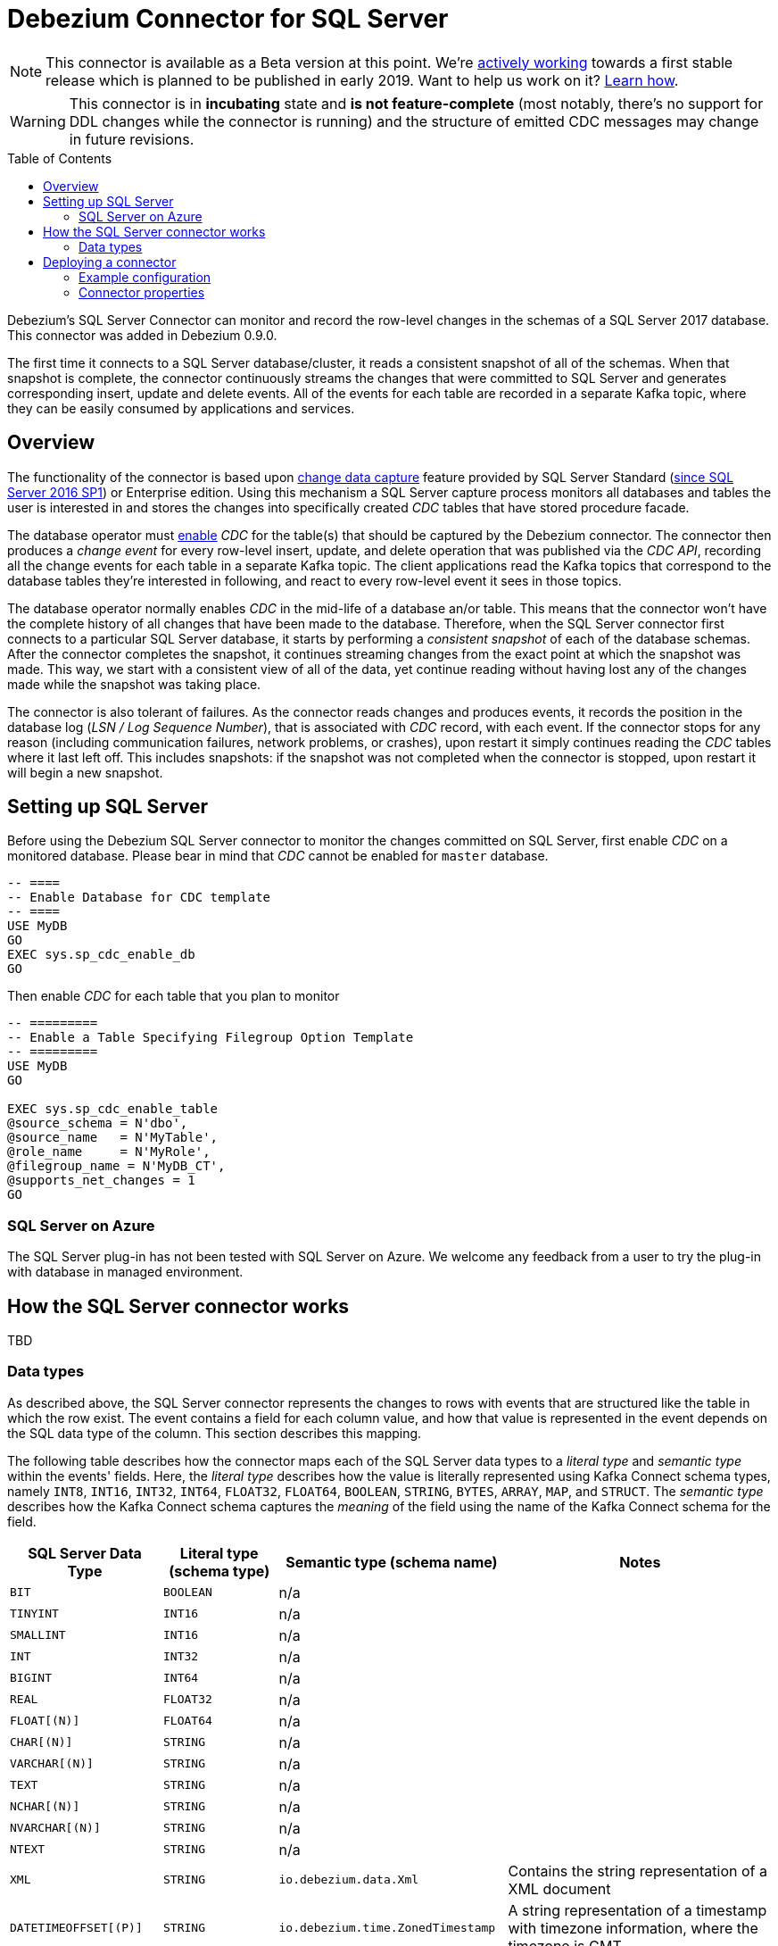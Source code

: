 = Debezium Connector for SQL Server
:awestruct-layout: doc
:toc:
:toc-placement: macro
:linkattrs:
:icons: font
:source-highlighter: highlight.js

[NOTE]
====
This connector is available as a Beta version at this point.
We're https://github.com/debezium/debezium-incubator/tree/master/debezium-connector-sqlserver[actively working] towards a first stable release which is planned to be published in early 2019.
Want to help us work on it? link:/docs/contribute/[Learn how].
====

[WARNING]
====
This connector is in *incubating* state and *is not feature-complete* (most notably, there’s no support for DDL changes while the connector is running) and the structure of emitted CDC messages may change in future revisions.
====

toc::[]

Debezium's SQL Server Connector can monitor and record the row-level changes in the schemas of a SQL Server 2017 database.
This connector was added in Debezium 0.9.0.

The first time it connects to a SQL Server database/cluster, it reads a consistent snapshot of all of the schemas.
When that snapshot is complete, the connector continuously streams the changes that were committed to SQL Server and generates corresponding insert, update and delete events.
All of the events for each table are recorded in a separate Kafka topic, where they can be easily consumed by applications and services.

[[overview]]
== Overview

The functionality of the connector is based upon https://docs.microsoft.com/en-us/sql/relational-databases/track-changes/about-change-data-capture-sql-server?view=sql-server-2017[change data capture] feature provided by SQL Server Standard (https://blogs.msdn.microsoft.com/sqlreleaseservices/sql-server-2016-service-pack-1-sp1-released/[since SQL Server 2016 SP1]) or Enterprise edition.
Using this mechanism a SQL Server capture process monitors all databases and tables the user is interested in and stores the changes into specifically created _CDC_ tables that have stored procedure facade.

The database operator must https://docs.microsoft.com/en-us/sql/relational-databases/track-changes/enable-and-disable-change-data-capture-sql-server?view=sql-server-2017[enable] _CDC_ for the table(s) that should be captured by the Debezium connector.
The connector then produces a _change event_ for every row-level insert, update, and delete operation that was published via the _CDC API_, recording all the change events for each table in a separate Kafka topic.
The client applications read the Kafka topics that correspond to the database tables they're interested in following, and react to every row-level event it sees in those topics.

The database operator normally enables _CDC_ in the mid-life of a database an/or table.
This means that the connector won't have the complete history of all changes that have been made to the database.
Therefore, when the SQL Server connector first connects to a particular SQL Server database, it starts by performing a _consistent snapshot_ of each of the database schemas.
After the connector completes the snapshot, it continues streaming changes from the exact point at which the snapshot was made.
This way, we start with a consistent view of all of the data, yet continue reading without having lost any of the changes made while the snapshot was taking place.

The connector is also tolerant of failures.
As the connector reads changes and produces events, it records the position in the database log (_LSN / Log Sequence Number_), that is associated with _CDC_ record, with each event.
If the connector stops for any reason (including communication failures, network problems, or crashes), upon restart it simply continues reading the _CDC_ tables where it last left off.
This includes snapshots: if the snapshot was not completed when the connector is stopped, upon restart it will begin a new snapshot.

[[setting-up-sqlserver]]
== Setting up SQL Server

Before using the Debezium SQL Server connector to monitor the changes committed on SQL Server, first enable _CDC_ on a monitored database.
Please bear in mind that _CDC_ cannot be enabled for `master` database.
[source,sql]
----
-- ====
-- Enable Database for CDC template
-- ====
USE MyDB
GO
EXEC sys.sp_cdc_enable_db
GO
----

Then enable _CDC_ for each table that you plan to monitor
[source,sql]
----
-- =========
-- Enable a Table Specifying Filegroup Option Template
-- =========
USE MyDB
GO

EXEC sys.sp_cdc_enable_table
@source_schema = N'dbo',
@source_name   = N'MyTable',
@role_name     = N'MyRole',
@filegroup_name = N'MyDB_CT',
@supports_net_changes = 1
GO
----

[[azure]]
=== SQL Server on Azure

The SQL Server plug-in has not been tested with SQL Server on Azure.
We welcome any feedback from a user to try the plug-in with database in managed environment.

[[how-the-connector-works]]
== How the SQL Server connector works
TBD

[[data-types]]
=== Data types

As described above, the SQL Server connector represents the changes to rows with events that are structured like the table in which the row exist.
The event contains a field for each column value, and how that value is represented in the event depends on the SQL data type of the column. This section describes this mapping.

The following table describes how the connector maps each of the SQL Server data types to a _literal type_ and _semantic type_ within the events' fields.
Here, the _literal type_ describes how the value is literally represented using Kafka Connect schema types, namely `INT8`, `INT16`, `INT32`, `INT64`, `FLOAT32`, `FLOAT64`, `BOOLEAN`, `STRING`, `BYTES`, `ARRAY`, `MAP`, and `STRUCT`.
The _semantic type_ describes how the Kafka Connect schema captures the _meaning_ of the field using the name of the Kafka Connect schema for the field.

[cols="20%a,15%a,30%a,35%a",width=100,options="header,footer",role="table table-bordered table-striped"]
|=======================
|SQL Server Data Type
|Literal type (schema type)
|Semantic type (schema name)
|Notes

|`BIT`
|`BOOLEAN`
|n/a
|

|`TINYINT`
|`INT16`
|n/a
|

|`SMALLINT`
|`INT16`
|n/a
|

|`INT`
|`INT32`
|n/a
|

|`BIGINT`
|`INT64`
|n/a
|

|`REAL`
|`FLOAT32`
|n/a
|

|`FLOAT[(N)]`
|`FLOAT64`
|n/a
|

|`CHAR[(N)]`
|`STRING`
|n/a
|

|`VARCHAR[(N)]`
|`STRING`
|n/a
|

|`TEXT`
|`STRING`
|n/a
|

|`NCHAR[(N)]`
|`STRING`
|n/a
|

|`NVARCHAR[(N)]`
|`STRING`
|n/a
|

|`NTEXT`
|`STRING`
|n/a
|

|`XML`
|`STRING`
|`io.debezium.data.Xml`
|Contains the string representation of a XML document

|`DATETIMEOFFSET[(P)]`
|`STRING`
|`io.debezium.time.ZonedTimestamp`
| A string representation of a timestamp with timezone information, where the timezone is GMT

|=======================

Other data type mappings are described in the following sections.

If present, a column's default value will be propagated to the corresponding field's Kafka Connect schema.
Change messages will contain the field's default value
(unless an explicit column value had been given), so there should rarely be the need to obtain the default value from the schema.
Passing the default value helps though with satisfying the compatibility rules when link:/docs/configuration/avro/[using Avro] as serialization format together with the Confluent schema registry.

==== Temporal values

[cols="20%a,15%a,30%a,35%a",width=150,options="header,footer",role="table table-bordered table-striped"]
|=======================
|SQL Server Data Type
|Literal type (schema type)
|Semantic type (schema name)
|Notes

|`DATE`
|`INT32`
|`io.debezium.time.Date`
| Represents the number of days since epoch.

|`TIME(0)`, `TIME(1)`, `TIME(2)`, `TIME(3)`
|`INT32`
|`io.debezium.time.Time`
| Represents the number of milliseconds past midnight, and does not include timezone information.

|`TIME(4)`, `TIME(5)`, `TIME(6)`
|`INT64`
|`io.debezium.time.MicroTime`
| Represents the number of microseconds past midnight, and does not include timezone information.

|`TIME(7)`
|`INT64`
|`io.debezium.time.NanoTime`
| Represents the number of nanoseconds past midnight, and does not include timezone information.

|`DATETIME`
|`INT64`
|`io.debezium.time.Timestamp`
| Represents the number of milliseconds past epoch, and does not include timezone information.

|`SMALLDATETIME`
|`INT64`
|`io.debezium.time.Timestamp`
| Represents the number of milliseconds past epoch, and does not include timezone information.

|`DATETIME2(0)`, `DATETIME2(1)`, `DATETIME2(2)`, `DATETIME2(3)`
|`INT64`
|`io.debezium.time.Timestamp`
| Represents the number of milliseconds past epoch, and does not include timezone information.

|`DATETIME2(4)`, `DATETIME2(5)`, `DATETIME2(6)`
|`INT64`
|`io.debezium.time.MicroTimestamp`
| Represents the number of microseconds past epoch, and does not include timezone information.

|`DATETIME2(7)`
|`INT64`
|`io.debezium.time.NanoTimestamp`
| Represents the number of nanoseconds past epoch, and does not include timezone information.

|=======================

[[timestamp-values]]
===== Timestamp values

The `DATETIME`, `SMALLDATETIME` and `DATETIME2` types represent a timestamp without time zone information.
Such columns are converted into an equivalent Kafka Connect value based on UTC.
So for instance the `DATETIME2` value "2018-06-20 15:13:16.945104" will be represented by a `io.debezium.time.MicroTimestamp` with the value "1529507596945104".

Note that the timezone of the JVM running Kafka Connect and Debezium does not affect this conversion.

==== Decimal values

[cols="15%a,15%a,35%a,35%a",width=100,options="header,footer",role="table table-bordered table-striped"]
|=======================
|PostgreSQL Data Type
|Literal type (schema type)
|Semantic type (schema name)
|Notes

|`NUMERIC[(P[,S])]`
|`BYTES`
|`org.apache.kafka.connect.data.Decimal`
|The `scale` schema parameter contains an integer representing how many digits the decimal point was shifted.
The `connect.decimal.precision` schema parameter contains an integer representing the precision of the given decimal value.

|`DECIMAL[(P[,S])]`
|`BYTES`
|`org.apache.kafka.connect.data.Decimal`
|The `scale` schema parameter contains an integer representing how many digits the decimal point was shifted.
The `connect.decimal.precision` schema parameter contains an integer representing the precision of the given decimal value.

|`SMALLMONEY`
|`BYTES`
|`org.apache.kafka.connect.data.Decimal`
|The `scale` schema parameter contains an integer representing how many digits the decimal point was shifted.
The `connect.decimal.precision` schema parameter contains an integer representing the precision of the given decimal value.

|`MONEY`
|`BYTES`
|`org.apache.kafka.connect.data.Decimal`
|The `scale` schema parameter contains an integer representing how many digits the decimal point was shifted.
The `connect.decimal.precision` schema parameter contains an integer representing the precision of the given decimal value.

|=======================

[[deploying-a-connector]]
== Deploying a connector

If you've already installed https://zookeeper.apache.org[Zookeeper], http://kafka.apache.org/[Kafka], and http://kafka.apache.org/documentation.html#connect[Kafka Connect], then using Debezium's SQL Server` connector is easy.
Simply download the https://repo1.maven.org/maven2/io/debezium/debezium-connector-sqlserver/0.9.0.Alpha1/debezium-connector-sqlserver-0.9.0.Alpha1-plugin.tar.gz[connector's plugin archive], extract the JARs into your Kafka Connect environment, and add the directory with the JARs to http://docs.confluent.io/{confluent-platform-version}/connect/userguide.html#installing-plugins[Kafka Connect's classpath].
Restart your Kafka Connect process to pick up the new JARs.

If immutable containers are your thing, then check out https://hub.docker.com/r/debezium/[Debezium's Docker images] for Zookeeper, Kafka and Kafka Connect with the SQL Server connector already pre-installed and ready to go.
You can even link:/docs/openshift/[run Debezium on OpenShift].

To use the connector to produce change events for a particular SQL Server database or cluster:

. enable the link:#setting-up-sqlserver[CDC on SQL Server] to publish the _CDC_ events in the database
. create a link:#example-configuration[configuration file for the SQL Server Connector] and use the https://docs.confluent.io/{confluent-platform-version}/connect/restapi.html[Kafka Connect REST API] to add that connector to your Kafka Connect cluster.

When the connector starts, it will grab a consistent snapshot of the schemas in your SQL Server database and start streaming changes, producing events for every inserted, updated, and deleted row.
You can also choose to produce events for a subset of the schemas and tables.
Optionally ignore, mask, or truncate columns that are sensitive, too large, or not needed.

[[example]]
[[example-configuration]]
=== Example configuration

Using the SQL Server connector is straightforward. Here is an example of the configuration for a connector instance that monitors a SQL Server server at port 3306 on 192.168.99.100, which we logically name `fullfillment`:

[source,json]
----
{
  "name": "inventory-connector",  // <1>
  "config": {
    "connector.class": "io.debezium.connector.sqlserver.SqlServerConnector", // <2>
    "database.hostname": "192.168.99.100", // <3>
    "database.port": "1433", // <4>
    "database.user": "sa", // <5>
    "database.password": "Password!", // <6>
    "database.dbname": "testDB", // <7>
    "database.server.name": "fullfillment", // <8>
    "table.whitelist": "customers", // <9>
    "database.history.kafka.bootstrap.servers": "kafka:9092", // <10>
    "database.history.kafka.topic": "dbhistory.fullfillment" // <11>
  }
}
----
<1> The name of our connector when we register it with a Kafka Connect service.
<2> The name of this SQL Server connector class.
<3> The address of the SQL Server instance.
<4> The port number of the SQL Server instance.
<5> The name of the SQL Server user
<6> The password for the SQL Server user
<7> The name of the database to capture changes from
<8> The logical name of the SQL Server instance/cluster, which forms a namespace and is used in all the names of the Kafka topics to which the connector writes, the Kafka Connect schema names, and the namespaces of the corresponding Avro schema when the link:/docs/configuration/avro/[Avro Connector] is used.
<9> A list of all tables whose changes Debezium should capture
<10> The list of Kafka brokers that this connector will use to write and recover DDL statements to the database history topic.
<11> The name of the database history topic where the connector will write and recover DDL statements. This topic is for internal use only and should not be used by consumers.

See the link:#connector-properties[complete list of connector properties] that can be specified in these configurations.

This configuration can be sent via POST to a running Kafka Connect service, which will then record the configuration and start up the one connector task that will connect to the SQL Server database, read the transaction log, and record events to Kafka topics.


[[connector-properties]]
=== Connector properties

The following configuration properties are _required_ unless a default value is available.

[cols="35%a,10%a,55%a",options="header,footer",role="table table-bordered table-striped"]
|=======================
|Property
|Default
|Description

|`name`
|
|Unique name for the connector. Attempting to register again with the same name will fail. (This property is required by all Kafka Connect connectors.)

|`connector.class`
|
|The name of the Java class for the connector. Always use a value of `io.debezium.connector.sqlserver.SqlServerConnector` for the SQL Server connector.

|`tasks.max`
|`1`
|The maximum number of tasks that should be created for this connector. The SQL Server connector always uses a single task and therefore does not use this value, so the default is always acceptable.

|`database.hostname`
|
|IP address or hostname of the SQL Server database server.

|`database.port`
|`1433`
|Integer port number of the SQL Server database server.

|`database.user`
|
|Username to use when when connecting to the SQL Server database server.

|`database.password`
|
|Password to use when when connecting to the SQL Server database server.

|`database.dbname`
|
|The name of the SQL Server database from which to stream the changes

|`database.server.name`
|
|Logical name that identifies and provides a namespace for the particular SQL Server database server being monitored. The logical name should be unique across all other connectors, since it is used as a prefix for all Kafka topic names emanating from this connector.

|`database.history.kafka.topic`
|
|The full name of the Kafka topic where the connector will store the database schema history.

|`database.history{zwsp}.kafka.bootstrap.servers`
|
|A list of host/port pairs that the connector will use for establishing an initial connection to the Kafka cluster. This connection will be used for retrieving database schema history previously stored by the connector, and for writing each DDL statement read from the source database. This should point to the same Kafka cluster used by the Kafka Connect process.

|`table.whitelist`
|
|An optional comma-separated list of regular expressions that match fully-qualified table identifiers for tables to be monitored; any table not included in the whitelist will be excluded from monitoring. Each identifier is of the form _schemaName_._tableName_. By default the connector will monitor every non-system table in each monitored schema. May not be used with `table.blacklist`.

|`table.blacklist`
|
|An optional comma-separated list of regular expressions that match fully-qualified table identifiers for tables to be excluded from monitoring; any table not included in the blacklist will be monitored. Each identifier is of the form _schemaName_._tableName_. May not be used with `table.whitelist`.

|=======================


The following _advanced_ configuration properties have good defaults that will work in most situations and therefore rarely need to be specified in the connector's configuration.

[cols="35%a,10%a,55%a",width=100,options="header,footer",role="table table-bordered table-striped"]
|=======================
|Property
|Default
|Description

|`snapshot.mode`
|_initial_
|A mode for taking an initial snapshot of the structure and optionally data of captured tables. Supported values are _initial_ (will take a snapshot of structure and data of captured tables; useful if topics should be populated with a complete representation of the data from the captured tables) and _initial_schema_only_ (will take a snapshot of the structure of captured tables only; useful if only changes happening from now onwards should be propagated to topics). Once the snapshot is complete, the connector will continue reading change events from the database's redo logs.

|`snapshot.locking.mode`
|_none_
|Controls how long the connector locks the monitored tables for snapshot execution. The default is _none_ which means that the connector does not hold any locks for all monitored tables. Using a value of _exclusive_ ensures that the connector holds the exclusive lock (and thus prevents any concurrent reads and updates) for all monitored tables. _snapshot_ mode, in turn, runs the entire snapshot in snapshot transaction isolation level, thus neither table locks nor row-level locks are acquired. Concurrent DDL statements affecting captured tables must not be executed during initial load in snapshot mode to avoid potentially inconsistent schema metadata.

|`poll.interval.ms`
|`1000`
|Positive integer value that specifies the number of milliseconds the connector should wait during each iteration for new change events to appear. Defaults to 1000 milliseconds, or 1 second.

|`max.queue.size`
|`8192`
|Positive integer value that specifies the maximum size of the blocking queue into which change events read from the database log are placed before they are written to Kafka. This queue can provide backpressure to the binlog reader when, for example, writes to Kafka are slower or if Kafka is not available. Events that appear in the queue are not included in the offsets periodically recorded by this connector. Defaults to 8192, and should always be larger than the maximum batch size specified in the `max.batch.size` property.

|`max.batch.size`
|`2048`
|Positive integer value that specifies the maximum size of each batch of events that should be processed during each iteration of this connector. Defaults to 2048.

|`heartbeat.interval.ms`
|`0`
|Controls how frequently heartbeat messages are sent. +
This property contains an interval in milli-seconds that defines how frequently the connector sends messages into a heartbeat topic.
This can be used to monitor whether the connector is still receiving change events from the database.
You also should leverage heartbeat messages in cases where only records in non-captured tables are changed for a longer period of time.
In such situation the connector would proceed to read the log from the database but never emit any change messages into Kafka,
which in turn means that no offset updates will be committed to Kafka.
This may result in more change events to be re-sent after a connector restart.
Set this parameter to `0` to not send heartbeat messages at all. +
Disabled by default.

|`heartbeat.topics.prefix`
|`__debezium-heartbeat`
|Controls the naming of the topic to which heartbeat messages are sent. +
The topic is named according to the pattern `<heartbeat.topics.prefix>.<server.name>`.

|=======================

The connector also supports _pass-through_ configuration properties that are used when creating the Kafka producer and consumer. Specifically, all connector configuration properties that begin with the `database.history.producer.` prefix are used (without the prefix) when creating the Kafka producer that writes to the database history, and all those that begin with the prefix `database.history.consumer.` are used (without the prefix) when creating the Kafka consumer that reads the database history upon connector startup.

For example, the following connector configuration properties can be used to http://kafka.apache.org/documentation.html#security_configclients[secure connections to the Kafka broker]:

In addition to the _pass-through_ to the Kafka producer and consumer, the properties starting with `database.`, e.g. `database.applicationName=debezium` are passed to the JDBC URL.

[source,indent=0]
----
database.history.producer.security.protocol=SSL
database.history.producer.ssl.keystore.location=/var/private/ssl/kafka.server.keystore.jks
database.history.producer.ssl.keystore.password=test1234
database.history.producer.ssl.truststore.location=/var/private/ssl/kafka.server.truststore.jks
database.history.producer.ssl.truststore.password=test1234
database.history.producer.ssl.key.password=test1234
database.history.consumer.security.protocol=SSL
database.history.consumer.ssl.keystore.location=/var/private/ssl/kafka.server.keystore.jks
database.history.consumer.ssl.keystore.password=test1234
database.history.consumer.ssl.truststore.location=/var/private/ssl/kafka.server.truststore.jks
database.history.consumer.ssl.truststore.password=test1234
database.history.consumer.ssl.key.password=test1234
----

Be sure to consult the http://kafka.apache.org/documentation.html[Kafka documentation] for all of the configuration properties for Kafka producers and consumers. (The SQL Server connector does use the http://kafka.apache.org/documentation.html#newconsumerconfigs[new consumer].)
